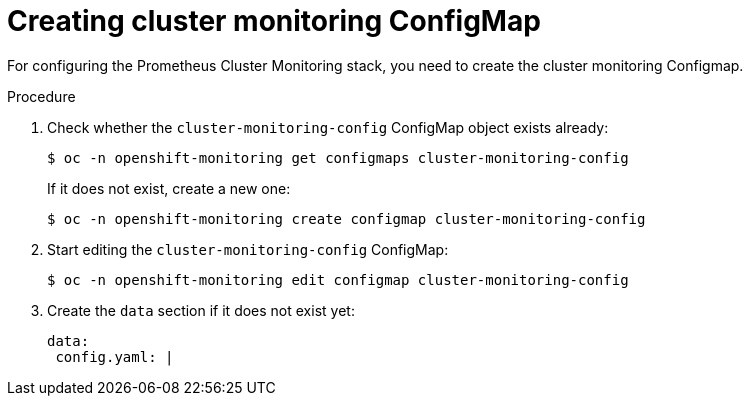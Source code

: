 // Module included in the following assemblies:
//
// monitoring/configuring-monitoring-stack.adoc

[id='creating-cluster-monitoring-configmap-{context}']
= Creating cluster monitoring ConfigMap

For configuring the Prometheus Cluster Monitoring stack, you need to create the cluster monitoring Configmap.

.Procedure

. Check whether the `cluster-monitoring-config` ConfigMap object exists already:
+
----
$ oc -n openshift-monitoring get configmaps cluster-monitoring-config
----
+
If it does not exist, create a new one:
+
----
$ oc -n openshift-monitoring create configmap cluster-monitoring-config
----

. Start editing the `cluster-monitoring-config` ConfigMap:
+
----
$ oc -n openshift-monitoring edit configmap cluster-monitoring-config
----

. Create the `data` section if it does not exist yet:
+
----
data:
 config.yaml: |
----
